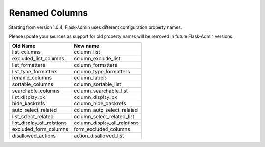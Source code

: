 Renamed Columns
---------------

Starting from version 1.0.4, Flask-Admin uses different configuration
property names.

Please update your sources as support for old property names will be
removed in future Flask-Admin versions.

=========================== =============================
**Old Name**                **New name**
--------------------------- -----------------------------
list_columns                column_list
excluded_list_columns       column_exclude_list
list_formatters             column_formatters
list_type_formatters        column_type_formatters
rename_columns              column_labels
sortable_columns            column_sortable_list
searchable_columns          column_searchable_list
list_display_pk             column_display_pk
hide_backrefs               column_hide_backrefs
auto_select_related         column_auto_select_related
list_select_related         column_select_related_list
list_display_all_relations  column_display_all_relations
excluded_form_columns       form_excluded_columns
disallowed_actions          action_disallowed_list
=========================== =============================
